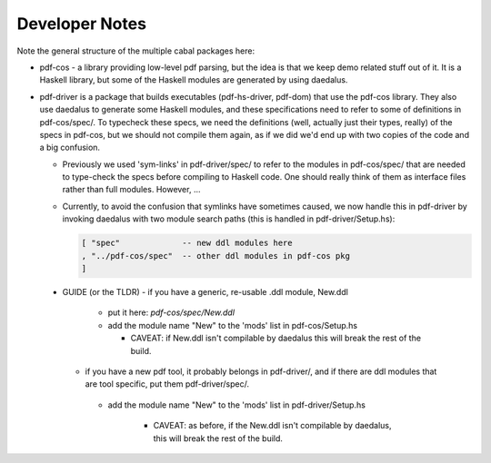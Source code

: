 Developer Notes
---------------

Note the general structure of the multiple cabal packages here:

- pdf-cos - a library providing low-level pdf parsing, but the idea is that we
  keep demo related stuff out of it. It is a Haskell library, but some of the
  Haskell modules are generated by using daedalus.
  
- pdf-driver is a package that builds executables (pdf-hs-driver, pdf-dom) that
  use the pdf-cos library. They also use daedalus to generate some Haskell modules, and
  these specifications need to refer to some of definitions in pdf-cos/spec/.
  To typecheck these specs, we need the definitions (well, actually just their
  types, really) of the specs in pdf-cos, but we should not compile
  them again, as if we did we'd end up with two copies of the code and a big
  confusion.

  - Previously we used 'sym-links' in pdf-driver/spec/ to refer to the modules
    in pdf-cos/spec/ that are needed to type-check the specs before compiling to
    Haskell code. One should really think of them as interface files rather than
    full modules. However, ...

  - Currently, to avoid the confusion that symlinks have sometimes caused,
    we now handle this in pdf-driver by invoking daedalus with two
    module search paths (this is handled in pdf-driver/Setup.hs):
    
    .. code-block::

      [ "spec"             -- new ddl modules here
      , "../pdf-cos/spec"  -- other ddl modules in pdf-cos pkg
      ]

 - GUIDE (or the TLDR)
   - if you have a generic, re-usable .ddl module, New.ddl
     - put it here: `pdf-cos/spec/New.ddl`
     - add the module name "New" to the 'mods' list in pdf-cos/Setup.hs

       - CAVEAT: if New.ddl isn't compilable by daedalus this will break the
         rest of the build.

   - if you have a new pdf tool, it probably belongs in pdf-driver/, and if
     there are ddl modules that are tool specific, put them pdf-driver/spec/.
 
    - add the module name "New" to the 'mods' list in pdf-driver/Setup.hs

       - CAVEAT: as before, if the New.ddl isn't compilable by daedalus, this
         will break the rest of the build.



